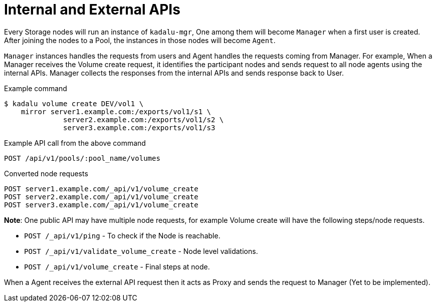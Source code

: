 = Internal and External APIs

Every Storage nodes will run an instance of `kadalu-mgr`, One among them will become `Manager` when a first user is created. After joining the nodes to a Pool, the instances in those nodes will become `Agent`.

`Manager` instances handles the requests from users and Agent handles the requests coming from Manager. For example, When a Manager receives the Volume create request, it identifies the participant nodes and sends request to all node agents using the internal APIs. Manager collects the responses from the internal APIs and sends response back to User.

.Example command
----
$ kadalu volume create DEV/vol1 \
    mirror server1.example.com:/exports/vol1/s1 \
              server2.example.com:/exports/vol1/s2 \
              server3.example.com:/exports/vol1/s3
----

.Example API call from the above command
----
POST /api/v1/pools/:pool_name/volumes
----

.Converted node requests
----
POST server1.example.com/_api/v1/volume_create
POST server2.example.com/_api/v1/volume_create
POST server3.example.com/_api/v1/volume_create
----

**Note**: One public API may have multiple node requests, for example Volume create will have the following steps/node requests.

- `POST /_api/v1/ping` - To check if the Node is reachable.
- `POST /_api/v1/validate_volume_create` - Node level validations.
- `POST /_api/v1/volume_create` - Final steps at node.

When a Agent receives the external API request then it acts as Proxy and sends the request to Manager (Yet to be implemented).
